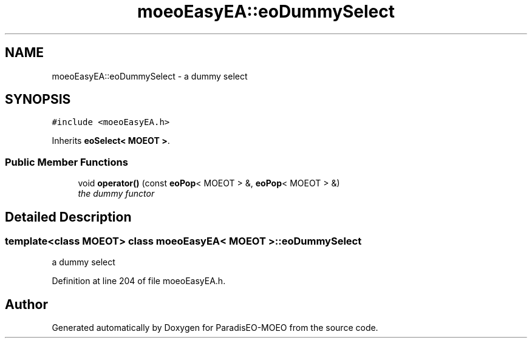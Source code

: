 .TH "moeoEasyEA::eoDummySelect" 3 "26 Jun 2007" "Version 1.0-beta" "ParadisEO-MOEO" \" -*- nroff -*-
.ad l
.nh
.SH NAME
moeoEasyEA::eoDummySelect \- a dummy select  

.PP
.SH SYNOPSIS
.br
.PP
\fC#include <moeoEasyEA.h>\fP
.PP
Inherits \fBeoSelect< MOEOT >\fP.
.PP
.SS "Public Member Functions"

.in +1c
.ti -1c
.RI "void \fBoperator()\fP (const \fBeoPop\fP< MOEOT > &, \fBeoPop\fP< MOEOT > &)"
.br
.RI "\fIthe dummy functor \fP"
.in -1c
.SH "Detailed Description"
.PP 

.SS "template<class MOEOT> class moeoEasyEA< MOEOT >::eoDummySelect"
a dummy select 
.PP
Definition at line 204 of file moeoEasyEA.h.

.SH "Author"
.PP 
Generated automatically by Doxygen for ParadisEO-MOEO from the source code.
